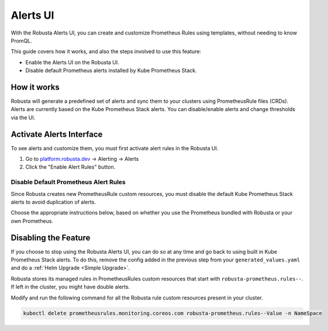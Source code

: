 Alerts UI
######################

With the Robusta Alerts UI, you can create and customize Prometheus Rules using templates, without needing to know PromQL.

.. image:: /images/robusta-ui-alerts-ui.gif

This guide covers how it works, and also the steps involved to use this feature:

* Enable the Alerts UI on the Robusta UI.
* Disable default Prometheus alerts installed by Kube Prometheus Stack.


How it works
--------------------

Robusta will generate a predefined set of alerts and sync them to your clusters using PrometheusRule files (CRDs).
Alerts are currently based on the Kube Prometheus Stack alerts.
You can disable/enable alerts and change thresholds via the UI.

Activate Alerts Interface
--------------------------
To see alerts and customize them, you must first activate alert rules in the Robusta UI.

1. Go to `platform.robusta.dev <https://platform.robusta.dev/>`_ -> Alerting -> Alerts
2. Click the "Enable Alert Rules" button.

.. image:: /images/click-enable-alert-rules.png



Disable Default Prometheus Alert Rules
********************************************

Since Robusta creates new PrometheusRule custom resources, you must disable the default Kube Prometheus Stack alerts to avoid duplication of alerts.

Choose the appropriate instructions below, based on whether you use the Prometheus bundled with Robusta or your own Prometheus.

.. tab-set::

.. tab-set::
   .. tab-item:: Robusta’s Prometheus

      To start syncing alerts to your cluster and to avoid duplication, add the following snippet to Robusta’s Helm values file named ``generated_values.yaml``:

      .. code-block:: yaml

        enabledManagedConfiguration: true # Enable managed alerts
        kube-prometheus-stack: # those rules are now managed by Robusta
          defaultRules:
            rules:
              alertmanager: false
              etcd: false
              configReloaders: false
              general: false
              kubeApiserverSlos: false
              kubeControllerManager: false
              kubeProxy: false
              kubernetesApps: false
              kubernetesResources: false
              kubernetesStorage: false
              kubernetesSystem: false
              kubeSchedulerAlerting: false
              kubeStateMetrics: false
              network: false
              nodeExporterAlerting: false
              prometheus: false
              prometheusOperator: false

      Then perform a :ref:`Helm Upgrade <Simple Upgrade>`.

   .. tab-item:: External Prometheus

      First, ensure you have the Prometheus operator installed by running the following command:

      .. code-block:: bash

         kubectl get crd | grep prometheus

      To make sure Prometheus picks up Robusta's rule files and avoid duplication, add the following to the Kube Prometheus Stack configuration:

      .. code-block:: yaml

        prometheus: # collect rules from all namespaces and ignore label filters
            ruleNamespaceSelector: {}
            ruleSelector: {}
            ruleSelectorNilUsesHelmValues: false
        defaultRules: # those rules are now managed by Robusta
            rules:
              alertmanager: false
              etcd: false
              configReloaders: false
              general: false
              kubeApiserverSlos: false
              kubeControllerManager: false
              kubeProxy: false
              kubernetesApps: false
              kubernetesResources: false
              kubernetesStorage: false
              kubernetesSystem: false
              kubeSchedulerAlerting: false
              kubeStateMetrics: false
              network: false
              nodeExporterAlerting: false
              prometheus: false
              prometheusOperator: false

      Finally, to start syncing alerts to your cluster, add the following snippet to Robusta’s Helm values file named ``generated_values.yaml``:

      .. code-block:: yaml

        enabledManagedConfiguration: true # Enable managed alerts

      Then perform a :ref:`Helm Upgrade <Simple Upgrade>`.


Disabling the Feature
---------------------------------

If you choose to stop using the Robusta Alerts UI, you can do so at any time and go back to using built in Kube Prometheus Stack alerts. To do this, remove the config added in the previous step from your ``generated_values.yaml`` and do a :ref:`Helm Upgrade <Simple Upgrade>`.

Robusta stores its managed rules in PrometheusRules custom resources that start with ``robusta-prometheus.rules--``. If left in the cluster, you might have double alerts.

Modify and run the following command for all the Robusta rule custom resources present in your cluster.

.. code-block:: bash

    kubectl delete prometheusrules.monitoring.coreos.com robusta-prometheus.rules--Value -n NameSpace
